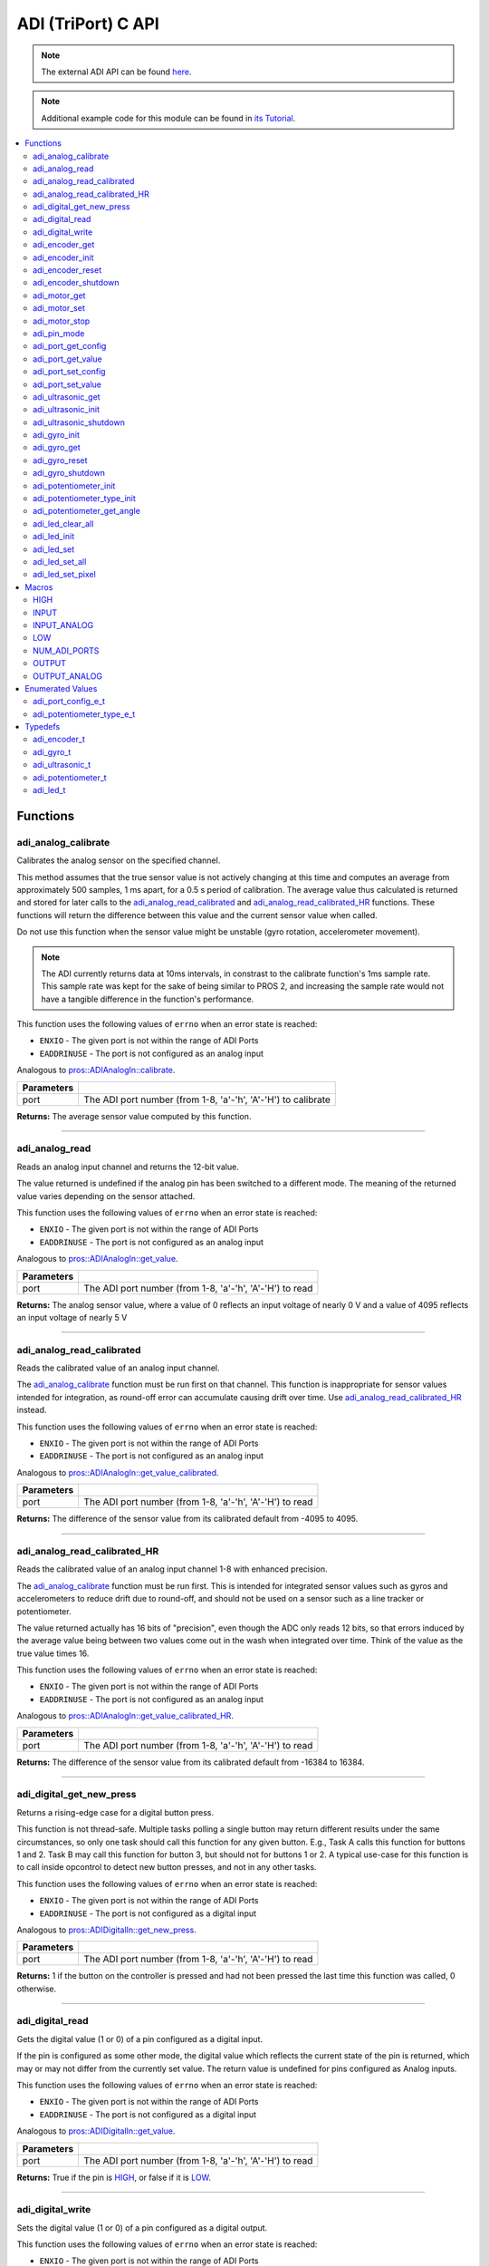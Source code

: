 .. highlight:: c
   :linenothreshold: 5

====================
ADI (TriPort) C API
====================

.. note:: The external ADI API can be found
          `here <../../api/c/adi_ext.html>`_.

.. note:: Additional example code for this module can be found in
          `its Tutorial <../../tutorials/topical/adi.html>`_.

.. contents:: :local:

Functions
=========

adi_analog_calibrate
--------------------

Calibrates the analog sensor on the specified channel.

This method assumes that the true sensor value is not actively changing at this time and
computes an average from approximately 500 samples, 1 ms apart, for a 0.5 s period of
calibration. The average value thus calculated is returned and stored for later calls to the
`adi_analog_read_calibrated`_ and `adi_analog_read_calibrated_HR`_ functions. These functions will return
the difference between this value and the current sensor value when called.

Do not use this function when the sensor value might be unstable
(gyro rotation, accelerometer movement).

.. note::
   The ADI currently returns data at 10ms intervals, in constrast to the calibrate function's
   1ms sample rate. This sample rate was kept for the sake of being similar to PROS
   2, and increasing the sample rate would not have a tangible difference in the
   function's performance.

This function uses the following values of ``errno`` when an error state is reached:

- ``ENXIO`` - The given port is not within the range of ADI Ports
- ``EADDRINUSE``  - The port is not configured as an analog input

Analogous to `pros::ADIAnalogIn::calibrate <../cpp/adi.html#calibrate>`_.

.. tabs ::
   .. tab :: Prototype
      .. highlight:: c
      ::

        int32_t adi_analog_calibrate (uint8_t port )

   .. tab :: Example
      .. highlight:: c
      ::

        #define ANALOG_SENSOR_PORT 1

        void initialize() {
          adi_analog_calibrate(ANALOG_SENSOR_PORT);
          printf("Calibrated Reading: %d\n", adi_analog_read_calibrated(ANALOG_SENSOR_PORT));
          // All readings from then on will be calibrated
        }

============ =================================================================================================================
 Parameters
============ =================================================================================================================
 port         The ADI port number (from 1-8, 'a'-'h', 'A'-'H') to calibrate
============ =================================================================================================================

**Returns:** The average sensor value computed by this function.

----

adi_analog_read
---------------

Reads an analog input channel and returns the 12-bit value.

The value returned is undefined if the analog pin has been switched to a different mode.
The meaning of the returned value varies depending on the sensor attached.

This function uses the following values of ``errno`` when an error state is reached:

- ``ENXIO`` - The given port is not within the range of ADI Ports
- ``EADDRINUSE``  - The port is not configured as an analog input

Analogous to `pros::ADIAnalogIn::get_value <../cpp/adi.html#get-value>`_.

.. tabs ::
   .. tab :: Prototype
      .. highlight:: c
      ::

        int32_t adi_analog_read (uint8_t port )

   .. tab :: Example
      .. highlight:: c
      ::

        #define ANALOG_SENSOR_PORT 1

        void opcontrol() {
          while (true) {
            printf("Sensor Reading: %d\n", adi_analog_read(ANALOG_SENSOR_PORT));
            delay(5);
          }
        }

============ =================================================================================================================
 Parameters
============ =================================================================================================================
 port         The ADI port number (from 1-8, 'a'-'h', 'A'-'H') to read
============ =================================================================================================================

**Returns:** The analog sensor value, where a value of 0 reflects an input voltage of nearly 0 V
and a value of 4095 reflects an input voltage of nearly 5 V

----

adi_analog_read_calibrated
--------------------------

Reads the calibrated value of an analog input channel.

The `adi_analog_calibrate`_ function must be run first on that channel. This function is
inappropriate for sensor values intended for integration, as round-off error can accumulate
causing drift over time. Use `adi_analog_read_calibrated_HR`_ instead.

This function uses the following values of ``errno`` when an error state is reached:

- ``ENXIO`` - The given port is not within the range of ADI Ports
- ``EADDRINUSE``  - The port is not configured as an analog input

Analogous to `pros::ADIAnalogIn::get_value_calibrated <../cpp/adi.html#get-value-calibrated>`_.

.. tabs ::
   .. tab :: Prototype
      .. highlight:: c
      ::

        int32_t adi_analog_read_calibrated (uint8_t port )

   .. tab :: Example
      .. highlight:: c
      ::

        #define ANALOG_SENSOR_PORT 1

        void opcontrol() {
          while (true) {
            printf("Sensor Reading: %d\n", adi_analog_read_calibrated(ANALOG_SENSOR_PORT));
            delay(5);
          }
        }

============ =================================================================================================================
 Parameters
============ =================================================================================================================
 port         The ADI port number (from 1-8, 'a'-'h', 'A'-'H') to read
============ =================================================================================================================

**Returns:** The difference of the sensor value from its calibrated default from -4095 to 4095.

----

adi_analog_read_calibrated_HR
-----------------------------

Reads the calibrated value of an analog input channel 1-8 with enhanced precision.

The `adi_analog_calibrate`_ function must be run first. This is intended for integrated sensor
values such as gyros and accelerometers to reduce drift due to round-off, and should not be
used on a sensor such as a line tracker or potentiometer.

The value returned actually has 16 bits of "precision", even though the ADC only reads
12 bits, so that errors induced by the average value being between two values come out
in the wash when integrated over time. Think of the value as the true value times 16.

This function uses the following values of ``errno`` when an error state is reached:

- ``ENXIO`` - The given port is not within the range of ADI Ports
- ``EADDRINUSE``  - The port is not configured as an analog input

Analogous to `pros::ADIAnalogIn::get_value_calibrated_HR <../cpp/adi.html#get-value-calibrated-HR>`_.

.. tabs ::
   .. tab :: Prototype
      .. highlight:: c
      ::

        int32_t adi_analog_read_calibrated_HR (uint8_t port )

   .. tab :: Example
      .. highlight:: c
      ::

        #define ANALOG_SENSOR_PORT 1

        void opcontrol() {
          while (true) {
            adi_analog_calibrate(ANALOG_SENSOR_PORT);
            printf("Sensor Reading: %d\n", adi_analog_read_calibrated_HR(ANALOG_SENSOR_PORT));
            delay(5);
          }
        }

============ =================================================================================================================
 Parameters
============ =================================================================================================================
 port         The ADI port number (from 1-8, 'a'-'h', 'A'-'H') to read
============ =================================================================================================================

**Returns:** The difference of the sensor value from its calibrated default from -16384 to 16384.

----

adi_digital_get_new_press
-------------------------

Returns a rising-edge case for a digital button press.

This function is not thread-safe.
Multiple tasks polling a single button may return different results under the
same circumstances, so only one task should call this function for any given
button. E.g., Task A calls this function for buttons 1 and 2. Task B may call
this function for button 3, but should not for buttons 1 or 2. A typical
use-case for this function is to call inside opcontrol to detect new button
presses, and not in any other tasks.

This function uses the following values of ``errno`` when an error state is reached:

- ``ENXIO`` - The given port is not within the range of ADI Ports
- ``EADDRINUSE``  - The port is not configured as a digital input

Analogous to `pros::ADIDigitalIn::get_new_press <../cpp/adi.html#get-new-press>`_.

.. tabs ::
   .. tab :: Prototype
      .. highlight:: c
      ::

        int32_t adi_digital_get_new_press (uint8_t port )

   .. tab :: Example
      .. highlight:: c
      ::

        #define DIGITAL_SENSOR_PORT 1

        void opcontrol() {
          while (true) {
            if (adi_digital_get_new_press(DIGITAL_SENSOR_PORT)) {
              // Toggle pneumatics or other state operations
            }
            delay(5);
          }
        }

============ =================================================================================================================
 Parameters
============ =================================================================================================================
 port         The ADI port number (from 1-8, 'a'-'h', 'A'-'H') to read
============ =================================================================================================================

**Returns:** 1 if the button on the controller is pressed and had not been pressed
the last time this function was called, 0 otherwise.

----

adi_digital_read
----------------

Gets the digital value (1 or 0) of a pin configured as a digital input.

If the pin is configured as some other mode, the digital value which reflects the current
state of the pin is returned, which may or may not differ from the currently set value. The
return value is undefined for pins configured as Analog inputs.

This function uses the following values of ``errno`` when an error state is reached:

- ``ENXIO`` - The given port is not within the range of ADI Ports
- ``EADDRINUSE``  - The port is not configured as a digital input

Analogous to `pros::ADIDigitalIn::get_value <../cpp/adi.html#id5>`_.

.. tabs ::
   .. tab :: Prototype
      .. highlight:: c
      ::

        int32_t adi_digital_read (uint8_t port )

   .. tab :: Example
      .. highlight:: c
      ::

        #define DIGITAL_SENSOR_PORT 1

        void opcontrol() {
          while (true) {
            printf("Sensor Value: %d\n", adi_digital_read(DIGITAL_SENSOR_PORT));
            delay(5);
          }
        }

============ =================================================================================================================
 Parameters
============ =================================================================================================================
 port         The ADI port number (from 1-8, 'a'-'h', 'A'-'H') to read
============ =================================================================================================================

**Returns:** True if the pin is `HIGH`_, or false if it is `LOW`_.

----

adi_digital_write
-----------------

Sets the digital value (1 or 0) of a pin configured as a digital output.

This function uses the following values of ``errno`` when an error state is reached:

- ``ENXIO`` - The given port is not within the range of ADI Ports
- ``EADDRINUSE``  - The port is not configured as a digital output

Analogous to `pros::ADIDigitalOut::set_value <../cpp/adi.html#id8>`_.

.. tabs ::
   .. tab :: Prototype
      .. highlight:: c
      ::

       int32_t adi_digital_write (uint8_t port,
                                    const bool value )

   .. tab :: Example
      .. highlight:: c
      ::

        #define DIGITAL_SENSOR_PORT

        void opcontrol() {
          bool state = LOW;
          while (true) {
            state != state;
            adi_digital_write(DIGITAL_SENSOR_PORT, state);
            delay(5); // toggle the sensor value every 50ms
          }
        }

============ =================================================================================================================
 Parameters
============ =================================================================================================================
 port         The ADI port number (from 1-8, 'a'-'h', 'A'-'H') to write to
 value        an expression evaluating to "true" or "false" to set the output to HIGH or LOW
              respectively, or the constants HIGH or LOW themselves
============ =================================================================================================================

**Returns:** 1 if the operation was successful, PROS_ERR otherwise.

----

adi_encoder_get
---------------

Gets the number of ticks recorded by the encoder.

There are 360 ticks in one revolution.

This function uses the following values of ``errno`` when an error state is reached:

- ``ENXIO`` - The given port is not within the range of ADI Ports
- ``EADDRINUSE``  - The port is not configured as an encoder

Analogous to `pros::ADIEncoder::get_value <../cpp/adi.html#id11>`_.

.. tabs ::
   .. tab :: Prototype
      .. highlight:: c
      ::

       int32_t adi_encoder_get ( adi_encoder_t enc )

   .. tab :: Example
      .. highlight:: c
      ::

        #define PORT_TOP 1
        #define PORT_BOTTOM 2

        void opcontrol() {
          adi_encoder_t enc = adi_encoder_init(PORT_TOP, PORT_BOTTOM, false);
          while (true) {
            printf("Encoder Value: %d\n", adi_encoder_get(enc));
            delay(5);
          }
        }

============ =================================================================================================================
 Parameters
============ =================================================================================================================
 enc          the `adi_encoder_t`_ object from `adi_encoder_init`_ to read, or simply the ADI port number
============ =================================================================================================================

**Returns:** The signed and cumulative number of counts since the last start or reset.

----

adi_encoder_init
----------------

Initializes and enables a quadrature encoder on two ADI ports.

This function uses the following values of ``errno`` when an error state is reached:

- ``ENXIO`` - The given port is not within the range of ADI Ports
- ``EADDRINUSE``  - The port is not configured as an encoder

Analogous to `pros::ADIEncoder::ADIEncoder <../cpp/adi.html#id9>`_.

.. tabs ::
   .. tab :: Prototype
      .. highlight:: c
      ::

        adi_encoder_t adi_encoder_init (uint8_t port_top,
                                        uint8_t port_bottom,
                                        const bool reverse )

   .. tab :: Example
      .. highlight:: c
      ::

        #define PORT_TOP 1
        #define PORT_BOTTOM 2

        void opcontrol() {
          adi_encoder_t enc = adi_encoder_init(PORT_TOP, PORT_BOTTOM, false);
          while (true) {
            printf("Encoder Value: %d\n", adi_encoder_get(enc));
            delay(5);
          }
        }

============ ====================================================================================================================================
 Parameters
============ ====================================================================================================================================
 port_top     the "top" wire from the encoder sensor with the removable cover side UP. This should be in port 1, 3, 5, or 7 ('A', 'C', 'E', 'G').
 port_bottom  the "bottom" wire from the encoder sensor
 reverse      if "true", the sensor will count in the opposite direction
============ ====================================================================================================================================

**Returns:** An `adi_encoder_t`_ object to be stored and used for later calls to encoder functions, or PROS_ERR if there was an error.

----

adi_encoder_reset
-----------------

Resets the encoder to zero.

It is safe to use this method while an encoder is enabled. It is not necessary to call this
method before stopping or starting an encoder.

This function uses the following values of ``errno`` when an error state is reached:

- ``ENXIO`` - The given port is not within the range of ADI Ports
- ``EADDRINUSE``  - The port is not configured as an encoder

Analogous to `pros::ADIEncoder::reset <../cpp/adi.html#reset>`_.

.. tabs ::
   .. tab :: Prototype
      .. highlight:: c
      ::

       int32_t adi_encoder_reset ( adi_encoder_t enc )

   .. tab :: Example
      .. highlight:: c
      ::

        #define PORT_TOP 1
        #define PORT_BOTTOM 2

        void opcontrol() {
          adi_encoder_t enc = adi_encoder_init(PORT_TOP, PORT_BOTTOM, false);
          delay(1000); // Move the encoder around in this time
          adi_encoder_reset(enc); // The encoder is now zero again
        }

============ =================================================================================================================
 Parameters
============ =================================================================================================================
 enc          the `adi_encoder_t`_ object from `adi_encoder_init`_ to reset or simply the ADI port number
============ =================================================================================================================

**Returns:** 1 if the operation was successful, PROS_ERR otherwise.

----

adi_encoder_shutdown
--------------------

Stops and disables the encoder.

This function uses the following values of ``errno`` when an error state is reached:

- ``ENXIO`` - The given port is not within the range of ADI Ports
- ``EADDRINUSE``  - The port is not configured as an encoder

.. tabs ::
   .. tab :: Prototype
      .. highlight:: c
      ::

       int32_t adi_encoder_shutdown ( adi_encoder_t enc )

   .. tab :: Example
      .. highlight:: c
      ::

        #define PORT_TOP 1
        #define PORT_BOTTOM 2

        void opcontrol() {
          adi_encoder_t enc = adi_encoder_init(PORT_TOP, PORT_BOTTOM, false);
          // Use the encoder
          adi_encoder_shutdown(enc);
        }

============ =================================================================================================================
 Parameters
============ =================================================================================================================
 enc          the `adi_encoder_t`_ object from `adi_encoder_init`_ to shut down, or simply the ADI port number
============ =================================================================================================================

**Returns:** 1 if the operation was successful, PROS_ERR otherwise.

----

adi_motor_get
-------------

Returns the last set speed of the motor on the given port.

This function uses the following values of ``errno`` when an error state is reached:

- ``ENXIO`` - The given port is not within the range of ADI Ports
- ``EADDRINUSE``  - The port is not configured as a motor

Analogous to `pros::ADIMotor::get_value <../cpp/adi.html#id14>`_.

.. tabs ::
   .. tab :: Prototype
      .. highlight:: c
      ::

       int32_t adi_motor_get ( uint8_t port )

   .. tab :: Example
      .. highlight:: c
      ::

        #define MOTOR_PORT 1

        void opcontrol() {
          adi_motor_set(MOTOR_PORT, 127); // Go full speed forward
          printf("Commanded Motor Power: %d\n", adi_motor_get(MOTOR_PORT)); // Will display 127
          delay(1000);
          adi_motor_set(MOTOR_PORT, 0); // Stop the motor
        }

============ =================================================================================================================
 Parameters
============ =================================================================================================================
 port         The ADI port number (from 1-8, 'a'-'h', 'A'-'H') to get
============ =================================================================================================================

**Returns:** The last set speed of the motor on the given port.

----

adi_motor_set
-------------

Sets the speed of the motor on the given port.

This function uses the following values of ``errno`` when an error state is reached:

- ``ENXIO`` - The given port is not within the range of ADI Ports
- ``EADDRINUSE``  - The port is not configured as a motor

Analogous to `pros::ADIMotor::set_value <../cpp/adi.html#id15>`_.

.. tabs ::
   .. tab :: Prototype
      .. highlight:: c
      ::

       int32_t adi_motor_set ( uint8_t port,
                               const int8_t speed )

   .. tab :: Example
      .. highlight:: c
      ::

        #define MOTOR_PORT 1

        void opcontrol() {
          adi_motor_set(MOTOR_PORT, 127); // Go full speed forward
          delay(1000);
          adi_motor_set(MOTOR_PORT, 0); // Stop the motor
        }

============ =================================================================================================================
 Parameters
============ =================================================================================================================
 port         The ADI port number (from 1-8, 'a'-'h', 'A'-'H') to set
 speed        the new signed speed; -127 is full reverse and 127 is full forward, with 0 being off
============ =================================================================================================================

**Returns:** 1 if the operation was successful, PROS_ERR otherwise

----

adi_motor_stop
--------------

Stops the motor on the given port.

This function uses the following values of ``errno`` when an error state is reached:

- ``ENXIO`` - The given port is not within the range of ADI Ports
- ``EADDRINUSE``  - The port is not configured as a motor

Analogous to `pros::ADIMotor::stop <../cpp/adi.html#id16>`_.

.. tabs ::
   .. tab :: Prototype
      .. highlight:: c
      ::

       int32_t adi_motor_stop (uint8_t port )

   .. tab :: Example
      .. highlight:: c
      ::

        #define MOTOR_PORT 1

        void opcontrol() {
          adi_motor_set(MOTOR_PORT, 127); // Go full speed forward
          delay(1000);
          // adi_motor_set(MOTOR_PORT, 0); // Stop the motor
          adi_motor_stop(MOTOR_PORT); // use this instead
        }

============ =================================================================================================================
 Parameters
============ =================================================================================================================
 port         The ADI port number (from 1-8, 'a'-'h', 'A'-'H') to stop
============ =================================================================================================================

**Returns:** 1 if the operation was successful, PROS_ERR otherwise.

----

adi_pin_mode
------------

Configures the pin as an input or output with a variety of settings.

This function uses the following values of ``errno`` when an error state is reached:

- ``ENXIO`` - The given port is not within the range of ADI Ports

.. tabs ::
   .. tab :: Prototype
      .. highlight:: c
      ::

       int32_t adi_pin_mode ( uint8_t port,
                              const unsigned char mode )

   .. tab :: Example
      .. highlight:: c
      ::

        #define ANALOG_SENSOR_PORT 1

        void initialize() {
          adi_pin_mode(ANALOG_SENSOR_PORT, INPUT_ANALOG);
        }

============ =================================================================================================================
 Parameters
============ =================================================================================================================
 port         The ADI port number (from 1-8, 'a'-'h', 'A'-'H') to configure
 mode         one of `INPUT`_, `INPUT_ANALOG`_, `OUTPUT`_, or `OUTPUT_ANALOG`_
============ =================================================================================================================

**Returns:** 1 if the operation was successful, PROS_ERR otherwise.

----

adi_port_get_config
-------------------

Returns the configuration for the given ADI port.

This function uses the following values of ``errno`` when an error state is reached:

- ``ENXIO`` - The given port is not within the range of ADI Ports

Analogous to `pros::ADIPort::get_config <../cpp/adi.html#get-config>`_.

.. tabs ::
   .. tab :: Prototype
      .. highlight:: c
      ::

        adi_port_config_e_t adi_port_get_config (uint8_t port )

   .. tab :: Example
      .. highlight:: c
      ::

        #define ANALOG_SENSOR_PORT 1

        void initialize() {
          adi_port_set_config(ANALOG_SENSOR_PORT, E_ADI_ANALOG_IN);
          // Displays the value of E_ADI_ANALOG_IN
          printf("Port Type: %d\n", adi_port_get_config(ANALOG_SENSOR_PORT));
        }

============ =================================================================================================================
 Parameters
============ =================================================================================================================
 port         The ADI port number (from 1-8, 'a'-'h', 'A'-'H') to get
============ =================================================================================================================

**Returns:** The `adi_port_config_e_t`_ set for the port.

----

adi_port_get_value
------------------

Returns the value for the given ADI port.

This function uses the following values of ``errno`` when an error state is reached:

- ``ENXIO`` - The given port is not within the range of ADI Ports

Analogous to `pros::ADIPort::get_value <../cpp/adi.html#id18>`_.

.. tabs ::
   .. tab :: Prototype
      .. highlight:: c
      ::

       int32_t adi_get_value ( uint8_t port )

   .. tab :: Example
      .. highlight:: c
      ::

        #define ANALOG_SENSOR_PORT 1

        void opcontrol() {
          adi_port_set_config(ANALOG_SENSOR_PORT, E_ADI_ANALOG_IN);
          printf("Port Value: %d\n", adi_get_value(ANALOG_SENSOR_PORT));
        }

============ =================================================================================================================
 Parameters
============ =================================================================================================================
 port         The ADI port number (from 1-8, 'a'-'h', 'A'-'H') to read
============ =================================================================================================================

**Returns:** The value for the given ADI port.

----

adi_port_set_config
-------------------

Configures an ADI port to act as a given sensor type.

This function uses the following values of ``errno`` when an error state is reached:

- ``ENXIO`` - The given port is not within the range of ADI Ports

Analogous to `pros::ADIPort::set_config <../cpp/adi.html#set-config>`_.

.. tabs ::
   .. tab :: Prototype
      .. highlight:: c
      ::

       int32_t adi_port_set_config (uint8_t port,
                                      adi_port_config_e_t type )

   .. tab :: Example
      .. highlight:: c
      ::

        #define ANALOG_SENSOR_PORT 1

        void initialize() {
          adi_port_set_config(ANALOG_SENSOR_PORT, E_ADI_ANALOG_IN);
        }

============ =================================================================================================================
 Parameters
============ =================================================================================================================
 port         The ADI port number (from 1-8, 'a'-'h', 'A'-'H') to configure
 type         The `configuration <./adi.html#adi-port-config-e-t>`_ type for the port
============ =================================================================================================================

**Returns:** 1 if the operation was successful, PROS_ERR otherwise.

----

adi_port_set_value
------------------

Sets the value for the given ADI port

This only works on ports configured as outputs, and the behavior will change
depending on the configuration of the port.

This function uses the following values of ``errno`` when an error state is reached:

- ``ENXIO`` - The given port is not within the range of ADI Ports

Analogous to `pros::ADIPort::set_value <../cpp/adi.html#id20>`_.

.. tabs ::
   .. tab :: Prototype
      .. highlight:: c
      ::

       int32_t adi_set_value (uint8_t port,
                               int32_t value )

   .. tab :: Example
      .. highlight:: c
      ::

        #define DIGITAL_SENSOR_PORT 1

        void initialize() {
          adi_port_set_config(DIGITAL_SENSOR_PORT, E_ADI_DIGITAL_OUT);
          adi_set_value(DIGITAL_SENSOR_PORT, HIGH);
        }

============ =================================================================================================================
 Parameters
============ =================================================================================================================
 port         The ADI port number (from 1-8, 'a'-'h', 'A'-'H') to set
 value        The value to set the ADI port to
============ =================================================================================================================

**Returns:** 1 if the operation was successful, PROS_ERR otherwise.

----

adi_ultrasonic_get
------------------

Gets the current ultrasonic sensor value in centimeters.

If no object was found, zero is returned. If the ultrasonic sensor was never started, the
return value is PROS_ERR. Round and fluffy objects can cause inaccurate values to be
returned.

This function uses the following values of ``errno`` when an error state is reached:

- ``ENXIO`` - The given port is not within the range of ADI Ports
- ``EADDRINUSE``  - The port is not configured as an ultrasonic

Analogous to `pros::ADIUltrasonic::get_value <../cpp/adi.html#id24>`_.

.. tabs ::
   .. tab :: Prototype
      .. highlight:: c
      ::

       int32_t adi_ultrasonic_get ( adi_ultrasonic_t ult )

   .. tab :: Example
      .. highlight:: c
      ::

        #define PORT_PING 1
        #define PORT_ECHO 2
    
        void opcontrol() {
          adi_ultrasonic_t ult = adi_ultrasonic_init(PORT_PING, PORT_ECHO);
          while (true) {
            // Print the distance read by the ultrasonic
            printf("Distance: %d\n", adi_ultrasonic_get(ult));
            delay(5);
          }
        }

============ =================================================================================================================
 Parameters
============ =================================================================================================================
 ult          the `adi_ultrasonic_t`_ object from `adi_ultrasonic_init`_ to read, or simply the ADI port number
============ =================================================================================================================

**Returns:** The distance to the nearest object in centimeters.

----

adi_ultrasonic_init
-------------------

Initializes an ultrasonic sensor on the specified ADI ports.

This function uses the following values of ``errno`` when an error state is reached:

- ``ENXIO`` - The given port is not within the range of ADI Ports
- ``EADDRINUSE``  - The port is not configured as an ultrasonic

Analogous to `pros::ADIUltrasonic::ADIUltrasonic <../cpp/adi.html#id22>`_.

.. tabs ::
   .. tab :: Prototype
      .. highlight:: c
      ::

        adi_ultrasonic_t adi_ultrasonic_init (uint8_t port_ping,
                                              uint8_t port_echo )

   .. tab :: Example
      .. highlight:: c
      ::

        #define PORT_PING 1
        #define PORT_ECHO 2
    
        void opcontrol() {
          adi_ultrasonic_t ult = adi_ultrasonic_init(PORT_PING, PORT_ECHO);
          while (true) {
            // Print the distance read by the ultrasonic
            printf("Distance: %d\n", adi_ultrasonic_get(ult));
            delay(5);
          }
        }

============ =============================================================================================================
 Parameters
============ =============================================================================================================
 port_ping    the port connected to the orange OUTPUT cable. This should be in port 1, 3, 5, or 7 ('A', 'C', 'E', 'G').
 port_echo    the port connected to the yellow INPUT cable. This should be in the next highest port following port_ping.
============ =============================================================================================================

**Returns:** An `adi_ultrasonic_t`_ object to be stored and used for later calls to ultrasonic functions, or PROS_ERR if there was an error.

----

adi_ultrasonic_shutdown
-----------------------

Stops and disables the ultrasonic sensor.

This function uses the following values of ``errno`` when an error state is reached:

- ``ENXIO`` - The given port is not within the range of ADI Ports
- ``EADDRINUSE``  - The port is not configured as an ultrasonic

.. tabs ::
   .. tab :: Prototype
      .. highlight:: c
      ::

       int32_t adi_ultrasonic_shutdown ( adi_ultrasonic_t ult )

   .. tab :: Example
      .. highlight:: c
      ::

        #define PORT_PING 1
        #define PORT_ECHO 2
    
        void opcontrol() {
          adi_ultrasonic_t ult = adi_ultrasonic_init(PORT_PING, PORT_ECHO);
          while (true) {
            // Print the distance read by the ultrasonic
            printf("Distance: %d\n", adi_ultrasonic_get(ult));
            delay(5);
          }
          adi_ultrasonic_shutdown(ult);
        }

============ =================================================================================================================
 Parameters
============ =================================================================================================================
 ult          the `adi_ultrasonic_t`_ object from `adi_ultrasonic_init`_ to shut down, or simply the ADI port number
============ =================================================================================================================

**Returns:** 1 if the operation was successful, PROS_ERR otherwise.

----

adi_gyro_init
-------------

Initializes a gyroscope on the given port. If the given port has not
previously been configured as a gyro, then this function starts a 1 second
calibration period.

If calibration is required, it is highly recommended that this function be
called from initialize when the robot is stationary.

This function uses the following values of ``errno`` when an error state is reached:

- ``ENXIO`` - The given port is not within the range of ADI Ports
- ``EADDRINUSE``  - The port is not configured as a gyro

Analogous to `pros::ADIGyro::ADIGyro <../cpp/adi.html#>`_.

.. tabs ::
   .. tab :: Prototype
      .. highlight:: c
      ::

        adi_gyro_t adi_gyro_init ( uint8_t port,
                                   double multiplier )

   .. tab :: Example
      .. highlight:: c
      ::

        #define GYRO_PORT 1
        #define GYRO_MULTIPLIER 1 // Standard behavior

        void opcontrol() {
          adi_gyro_t gyro = adi_gyro_init(GYRO_PORT, GYRO_MULTIPLIER);
          while (true) {
            // Print the gyro's heading
            printf("Heading: %lf\n", adi_gyro_get(gyro));
            delay(5);
          }
        }

============ =============================================================================================================
 Parameters
============ =============================================================================================================
 port         The ADI port number (from 1-8, 'a'-'h', 'A'-'H') to initialize as a gyro
 multiplier   A scalar value that will be mutliplied by the gyro heading value
============ =============================================================================================================

**Returns:** An `adi_gyro_t`_ object to be stored and used for later calls to gyro functions, or PROS_ERR if there was an error.

----

adi_gyro_get 
------------

Gets the current gyro angle in tenths of a degree. Unless a multiplier is
applied to the gyro, the return value will be a whole number representing
the number of degrees of rotation times 10.

There are 360 degrees in a circle, thus the gyro will return 3600 for one
whole rotation.

This function uses the following values of ``errno`` when an error state is reached:

- ``ENXIO`` - The given port is not within the range of ADI Ports
- ``EADDRINUSE``  - The port is not configured as a gyro

Analogous to `pros::ADIGyro::get_value <../cpp/adi.html#>`_.

.. tabs ::
   .. tab :: Prototype
      .. highlight:: c
      ::

        double adi_gyro_get ( adi_gyro_t gyro )

   .. tab :: Example
      .. highlight:: c
      ::

        #define GYRO_PORT 1
        #define GYRO_MULTIPLIER 1 // Standard behavior

        void opcontrol() {
          adi_gyro_t gyro = adi_gyro_init(GYRO_PORT, GYRO_MULTIPLIER);
          while (true) {
            // Print the gyro's heading
            printf("Heading: %lf\n", adi_gyro_get(gyro));
            delay(5);
          }
        }

============ =============================================================================================================
 Parameters
============ =============================================================================================================
  gyro        The `adi_gyro_t` object for which the heading will be returned
============ =============================================================================================================

**Returns:** The gyro angle in tenths of a degree.

----

adi_gyro_reset 
--------------

Resets the gyro value to zero.

This function uses the following values of ``errno`` when an error state is reached:

- ``ENXIO`` - The given port is not within the range of ADI Ports
- ``EADDRINUSE``  - The port is not configured as a gyro

Analogous to `pros::ADIGyro::reset <../cpp/adi.html#>`_.

.. tabs ::
   .. tab :: Prototype
      .. highlight:: c
      ::

        int32_t adi_gyro_reset ( adi_gyro_t gyro )

   .. tab :: Example
      .. highlight:: c
      ::

        #define GYRO_PORT 1
        #define GYRO_MULTIPLIER 1 // Standard behavior

        void opcontrol() {
          adi_gyro_t gyro = adi_gyro_init(GYRO_PORT, GYRO_MULTIPLIER);
          uint32_t now = millis();
          while (true) {
            // Print the gyro's heading
            printf("Heading: %lf\n", adi_gyro_get(gyro));

            if (millis() - now > 2000) {
              // Reset the gyro every 2 seconds
              adi_gyro_reset(gyro);
              now = millis();
            }

            delay(5);
          }
        }

============ =============================================================================================================
 Parameters
============ =============================================================================================================
 gyro         The `adi_gyro_t` object to reset
============ =============================================================================================================

**Returns:** 1 if the operation was successful, PROS_ERR otherwise.

----

adi_gyro_shutdown
-----------------

Disables the gyro and voids the configuration on its port.

This function uses the following values of ``errno`` when an error state is reached:

- ``ENXIO`` - The given port is not within the range of ADI Ports
- ``EADDRINUSE``  - The port is not configured as a gyro

.. tabs ::
   .. tab :: Prototype
      .. highlight:: c
      ::

        int32_t adi_gyro_shutdown ( adi_gyro_t gyro )

   .. tab :: Example
      .. highlight:: c
      ::

        #define GYRO_PORT 1
        #define GYRO_MULTIPLIER 1 // Standard behavior

        void opcontrol() {
          adi_gyro_t gyro = adi_gyro_init(GYRO_PORT, GYRO_MULTIPLIER);
          uint32_t now = millis();
          while (true) {
            // Print the gyro's heading
            printf("Heading: %lf\n", adi_gyro_get(gyro));

            if (millis() - now > 2000) {
              adi_gyro_shutdown(gyro);
              // Shut down the gyro after two seconds
              break;
            }

            delay(5);
          }
        }

============ =============================================================================================================
 Parameters
============ =============================================================================================================
 gyro         The `adi_gyro_t` object to shut down
============ =============================================================================================================

**Returns:** 1 if the operation was successful, PROS_ERR otherwise.

----

adi_potentiometer_init
----------------------

Initializes a potentiometer on the given port of the original potentiometer.

This function uses the following values of ``errno`` when an error state is reached:

- ``ENXIO`` - The given port is not within the range of ADI Ports
- ``EADDRINUSE``  - The port is not configured as a potentiometer

.. tabs ::
   .. tab :: Prototype
      .. highlight:: c
      ::

        adi_potentiometer_t adi_potentiometer_init ( uint8_t port )

   .. tab :: Example
      .. highlight:: c
      ::

        #define POTENTIOMETER_PORT 1

        void opcontrol() {
          adi_potentiometer_t potentiometer = adi_potentiometer_init(POTENTIOMETER_PORT);
          while (true) {
            // Print the potentiometer's angle
            printf("Angle: %lf\n", adi_potentiometer_get_angle(potentiometer));
            delay(5);
          }
        }

============ =============================================================================================================
 Parameters
============ =============================================================================================================
 port         The ADI port number (from 1-8, 'a'-'h', 'A'-'H') to initialize as a potentiometer
============ =============================================================================================================

**Returns:** An adi_potentiometer_t object containing the given port, or PROS_ERR if the initialization failed.

----

adi_potentiometer_type_init
---------------------------

Initializes a potentiometer on the given port.

This function uses the following values of ``errno`` when an error state is reached:

- ``ENXIO`` - The given port is not within the range of ADI Ports
- ``EADDRINUSE``  - The port is not configured as a potentiometer

.. tabs ::
   .. tab :: Prototype
      .. highlight:: c
      ::

        adi_potentiometer_t adi_potentiometer_type_init ( uint8_t port, adi_potentiometer_type_e_t potentiometer_type )

   .. tab :: Example
      .. highlight:: c
      ::

        #define POTENTIOMETER_PORT 1
        #define POTENTIOMETER_TYPE E_ADI_POT_EDR

        void opcontrol() {
          adi_potentiometer_t potentiometer = adi_potentiometer_type_init(POTENTIOMETER_PORT, POTENTIOMETER_TYPE);
          while (true) {
            // Print the potentiometer's angle
            printf("Angle: %lf\n", adi_potentiometer_get_angle(potentiometer));
            delay(5);
          }
        }

==================== =============================================================================================================
 Parameters
==================== =============================================================================================================
 port                 The ADI port number (from 1-8, 'a'-'h', 'A'-'H') to initialize as a potentiometer
 potentiometer_type   An `adi_potentiometer_type_e_t` enum value specifying the potentiometer version type
==================== =============================================================================================================

**Returns:** An adi_potentiometer_t object containing the given port, or PROS_ERR if the initialization failed.

----

adi_potentiometer_get_angle 
---------------------------

Gets the current potentiometer angle in tenths of a degree.

The original potentiometer rotates 250 degrees thus returning an angle between 0-250 degrees.
Potentiometer V2 rotates 330 degrees thus returning an angle between 0-330 degrees.
This function uses the following values of ``errno`` when an error state is reached:

- ``ENXIO`` - The given port is not within the range of ADI Ports
- ``EADDRINUSE``  - The port is not configured as a potentiometer

Analogous to `pros::ADIPotentiometer::get_angle <../cpp/adi.html#>`_.

.. tabs ::
   .. tab :: Prototype
      .. highlight:: c
      ::

        double adi_potentiometer_get_angle ( adi_potentiometer_t potentiometer )

   .. tab :: Example
      .. highlight:: c
      ::

        #define POTENTIOMETER_PORT 1

        void opcontrol() {
          adi_potentiometer_t potentiometer = adi_potentiometer_t(POTENTIOMETER_PORT);
          while (true) {
            // Print the potnetiometer's angle
            printf("Angle: %lf\n", adi_potentiometer_get_angle(potentiometer));
            delay(5);
          }
        }

================ =============================================================================================================
 Parameters
================ =============================================================================================================
  potentiometer   The `adi_potentiometer_t` object for which the angle will be returned
================ =============================================================================================================

**Returns:** The potentiometer angle in degrees.

----

adi_led_clear_all 
-----------------

Clear the entire led strip of color.

This function uses the following values of ``errno`` when an error state is reached:

- ``ENXIO`` - The given port is not within the range of ADI Ports
- ``EINVAL`` - A given value is not correct, or the buffer is null
- ``EADDRINUSE`` - The port is not configured for ADI output

Analogous to `pros::ADILed::clear_all <../cpp/adi.html#>`_.

.. tabs ::
   .. tab :: Prototype
      .. highlight:: c
      ::

        int32_t adi_led_clear_all ( adi_led_t led, uint32_t* buffer, uint32_t buffer_length )

   .. tab :: Example
      .. highlight:: c
      ::

        #define LED_PORT 1
	#define LED_SIZE 64

        void initalize() {
            adi_led_t led = adi_led_init(LED_PORT);
	    //Set led colors
	    uint32_t buffer[LED_SIZE];
	    for (int i = 0; i < LED_SIZE; i++) {
	      buffer[i] = 0x808080;
	    }
	    adi_led_clear_all(led, buffer, LED_SIZE);
          }
        }

================ =============================================================================================================
 Parameters
================ =============================================================================================================
  led            Port of type adi_led_t
  buffer         Array of colors in format 0xRRGGBB, recommended that individual RGB value not to exceed 0x80 due to current draw
  buffer_length  Length of buffer to clear
================ =============================================================================================================

**Returns:** PROS_SUCCESS if successful, PROS_ERR if not

----

adi_led_init 
------------

Initializes a led on the given port of the original led.

This function uses the following values of ``errno`` when an error state is reached:

- ``ENXIO`` - The given port is not within the range of ADI Ports
- ``EINVAL`` - The ADI port given is not a valid port as defined below
- ``EADDRINUSE`` - The port is not configured for ADI output

Analogous to `pros::ADILed::ADILed <../cpp/adi.html#>`_.

.. tabs ::
   .. tab :: Prototype
      .. highlight:: c
      ::

        adi_led_t adi_led_init ( uint8_t port )

   .. tab :: Example
      .. highlight:: c
      ::

        #define LED_PORT 1

        void initalize() {
            adi_led_t led = adi_led_init(LED_PORT);
          }
        }

================ =============================================================================================================
 Parameters
================ =============================================================================================================
  port            The ADI port to initialize as a led (from 1-8, 'a'-'h', 'A'-'H')
================ =============================================================================================================

**Returns:** An adi_led_t object containing the given port, or PROS_ERR if the
initialization failed, setting errno

----

adi_led_set
-----------

Set the entire led strip using the colors contained in the buffer

This function uses the following values of ``errno`` when an error state is reached:

- ``ENXIO`` - The given port is not within the range of ADI Ports
- ``EINVAL`` - A given value is not correct, or the buffer is null
- ``EADDRINUSE`` - The port is not configured for ADI output

.. tabs ::
   .. tab :: Prototype
      .. highlight:: c
      ::

        int32_t adi_led_set ( adi_led_t led, uint32_t* buffer, uint32_t buffer_length )

   .. tab :: Example
      .. highlight:: c
      ::

        #define LED_PORT 1
	#define LED_SIZE 64

        void initalize() {
            adi_led_t led = adi_led_init(LED_PORT);
	    //Set led colors
	    uint32_t buffer[LED_SIZE];
	    for (int i = 0; i < LED_SIZE; i++) {
	      buffer[i] = 0x808080;
	    }
	    adi_led_set(led, buffer, LED_SIZE);
          }
        }

================ =============================================================================================================
 Parameters
================ =============================================================================================================
  led            Port of type adi_led_t
  buffer         Array of colors in format 0xRRGGBB, recommended that individual RGB value not to exceed 0x80 due to current draw
  buffer_length  Length of buffer to change color
================ =============================================================================================================

----

adi_led_set_all
---------------

Set the entire led strip to one color

This function uses the following values of ``errno`` when an error state is reached:

- ``ENXIO`` - The given port is not within the range of ADI Ports
- ``EINVAL`` - A given value is not correct, or the buffer is null
- ``EADDRINUSE`` - The port is not configured for ADI output

Analogous to `pros::ADILed::set_all <../cpp/adi.html#>`_.

.. tabs ::
   .. tab :: Prototype
      .. highlight:: c
      ::

        int32_t adi_led_set_all ( adi_led_t led, uint32_t* buffer, uint32_t buffer_length, uint32_t color )

   .. tab :: Example
      .. highlight:: c
      ::

        #define LED_PORT 1
	#define LED_SIZE 64

        void initalize() {
            adi_led_t led = adi_led_init(LED_PORT);
	    //Set led colors
	    uint32_t buffer[LED_SIZE];
	    adi_led_set_all(led, buffer, LED_SIZE, 0x800000);
          }
        }

================ =============================================================================================================
 Parameters
================ =============================================================================================================
  led            Port of type adi_led_t
  buffer         Array that is of size buffer_length
  buffer_length  Length of buffer to change color
  color          Color to set all the led strip values to
================ =============================================================================================================

**Returns:** PROS_SUCCESS if successful, PROS_ERR if not

----

adi_led_set_pixel
-----------------

Set one pixel on the led strip

This function uses the following values of ``errno`` when an error state is reached:

- ``ENXIO`` - The given port is not within the range of ADI Ports
- ``EINVAL`` - A given value is not correct, or the buffer is null
- ``EADDRINUSE`` - The port is not configured for ADI output

Analogous to `pros::ADILed::set_pixel <../cpp/adi.html#>`_.

.. tabs ::
   .. tab :: Prototype
      .. highlight:: c
      ::

        int32_t adi_led_set_pixel ( adi_led_t led, uint32_t* buffer, uint32_t buffer_length, uint32_t color, uint32_t pixel_position )

   .. tab :: Example
      .. highlight:: c
      ::

        #define LED_PORT 1
	#define LED_SIZE 64

        void initalize() {
            adi_led_t led = adi_led_init(LED_PORT);
	    //Set led colors
	    uint32_t buffer[LED_SIZE];
	    for (int i = 0; i < LED_SIZE; i++) {
	      buffer[i] = 0x808080;
	    }
	    adi_led_set_pixel(led, buffer, LED_SIZE, 0x808080, 0);
          }
        }

================ =============================================================================================================
 Parameters
================ =============================================================================================================
  led            Port of type adi_led_t
  buffer         Array of colors in format 0xRRGGBB, recommended that individual RGB value not to exceed 0x80 due to current draw
  buffer_length  Length of buffer to clear
  color          Color to set pixel to
  pixel_position Position of the pixel to set
================ =============================================================================================================

**Returns:** PROS_SUCCESS if successful, PROS_ERR if not

Macros
======

HIGH
----

Used for `adi_digital_write`_ to specify a logic HIGH state to output.

In reality, using any non-zero expression or "true" will work to set a pin to HIGH.

**Value:** 1

INPUT
-----

`adi_pin_mode`_ state for a digital input.

**Value:** 0x00

INPUT_ANALOG
------------

`adi_pin_mode`_ state for an analog input.

**Value:** 0x02

LOW
---

Used for `adi_digital_write`_ to specify a logic LOW state to output.

In reality, using a zero expression or "false" will work to set a pin to LOW.

**Value:** 0

NUM_ADI_PORTS
-------------

The number of ADI ports available on the V5 Brain (from 1-8, 'a'-'h', 'A'-'H').

**Value:** 8

OUTPUT
------

`adi_pin_mode`_ state for a digital output.

**Value:** 0x01

OUTPUT_ANALOG
-------------

`adi_pin_mode`_ state for an analog output.

**Value:** 0x03

Enumerated Values
=================

adi_port_config_e_t
-------------------

::

	typedef enum adi_port_config_e {
		E_ADI_ANALOG_IN = 0,
		E_ADI_ANALOG_OUT,
		E_ADI_DIGITAL_IN,
		E_ADI_DIGITAL_OUT,

		E_ADI_LEGACY_GYRO,
		E_ADI_LEGACY_ACCELEROMETER,

		E_ADI_LEGACY_SERVO,
		E_ADI_LEGACY_PWM,

		E_ADI_LEGACY_ENCODER,
		E_ADI_LEGACY_ULTRASONIC,

		E_ADI_TYPE_UNDEFINED = 255,
		E_ADI_ERR = PROS_ERR
	} adi_port_config_e_t;

============================= ================================================================
 Value
============================= ================================================================
 E_ADI_ANALOG_IN               Configures the ADI port as an analog input
 E_ADI_ANALOG_OUT              Configures the ADI port as an analog output
 E_ADI_DIGITAL_IN              Configures the ADI port as a digital input
 E_ADI_DIGITAL_OUT             Configures the ADI port as a digital output
 E_ADI_LEGACY_GYRO             Configures the ADI port for use with a Cortex-Era Gyro
 E_ADI_LEGACY_ACCELEROMETER    Configures the ADI port for use with a Cortex-Era accelerometer
 E_ADI_LEGACY_SERVO            Configures the ADI port for use with a Cortex-Era servo motor
 E_ADI_LEGACY_PWM              Configures the ADI port for use with a Cortex-Era motor
 E_ADI_LEGACY_ENCODER          Configures the ADI port (and the one immediately above it)
                               for use with a Cortex-Era Encoder
 E_ADI_LEGACY_ULTRASONIC       Configures the ADI port (and the one immediately above it)
                               for use with a Cortex-Era Ultrasonic
 E_ADI_TYPE_UNDEFINED          The default value for an uninitialized ADI port
 E_ADI_ERR                     Error return value for ADI port configuration
============================= ================================================================

----

adi_potentiometer_type_e_t
--------------------------

::

	typedef enum adi_potentiometer_type_e { 
		E_ADI_POT_EDR = 0,
		E_ADI_POT_V2
	} adi_potentiometer_type_e_t;

================ ============================================================
 Value
================ ============================================================
 E_ADI_POT_EDR    Configures the potentiometer as the original potentiometer
 E_ADI_POT_V2     Configures the potentiometer as the V2 potentiometer
================ ============================================================

----

Typedefs
========

adi_encoder_t
-------------

Reference type for an initialized encoder.

This merely contains the port number for the encoder, unlike its use as an
object to store encoder data in PROS 2.

::

	typedef int32_t adi_encoder_t;

adi_gyro_t 
----------

Reference type for an initialized gyro.

This merely contains the port number for the gyro, unlike its use as an
object to store gyro data in PROS 2.

::

	typedef int32_t adi_gyro_t;

adi_ultrasonic_t
----------------

Reference type for an initialized ultrasonic.

This merely contains the port number for the ultrasonic, unlike its use as an
object to store ultrasonic data in PROS 2.

::

	typedef int32_t adi_ultrasonic_t;

adi_potentiometer_t
-------------------

Reference type for an initialized ultrasonic.

This merely contains the port number for the potentiometer, unlike its use as an
object to store potentiometer data in PROS 2.

::

	typedef int32_t adi_potentiometer_t;

adi_led_t
---------

Reference type for an initialized ultrasonic.

This merely contains the port number for the led, unlike its use as an object to
store led data in PROS 2.

::

	typedef int32_t adi_led_t;
